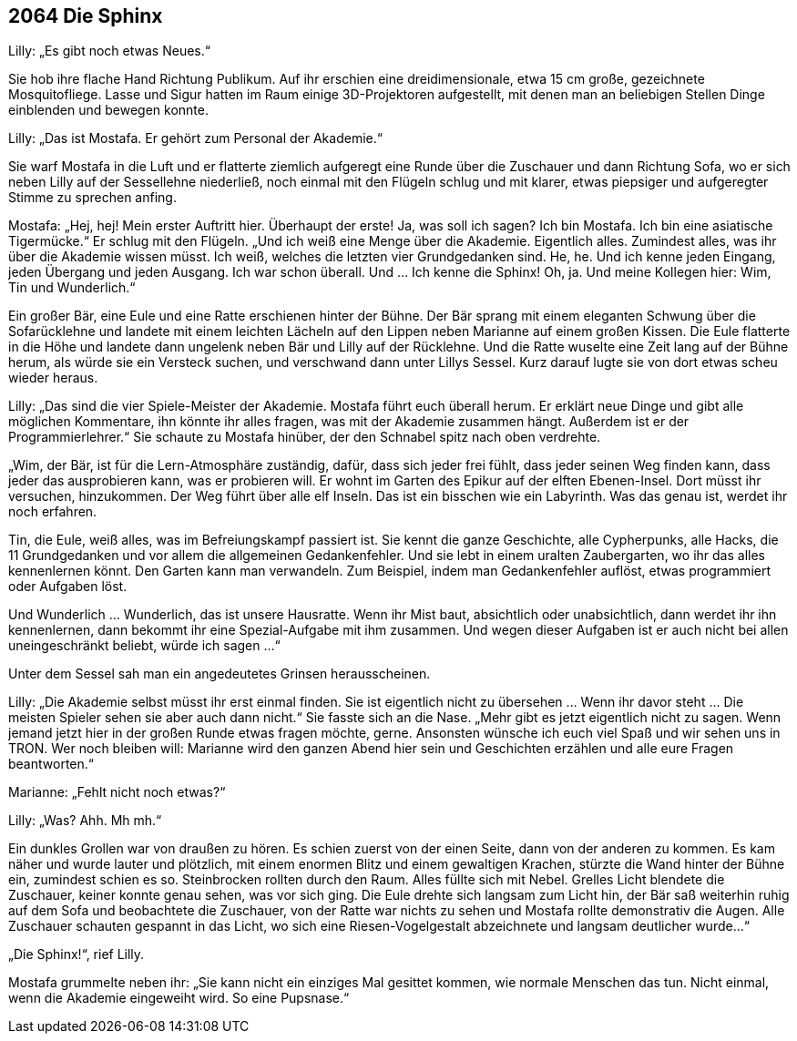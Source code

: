 == [big-number]#2064# Die Sphinx

[text-caps]#Lilly: „Es gibt# noch etwas Neues.“

Sie hob ihre flache Hand Richtung Publikum.
Auf ihr erschien eine dreidimensionale, etwa 15 cm große, gezeichnete Mosquitofliege.
Lasse und Sigur hatten im Raum einige 3D-Projektoren aufgestellt, mit denen man an beliebigen Stellen Dinge einblenden und bewegen konnte.

Lilly: „Das ist Mostafa.
Er gehört zum Personal der Akademie.“

Sie warf Mostafa in die Luft und er flatterte ziemlich aufgeregt eine Runde über die Zuschauer und dann Richtung Sofa, wo er sich neben Lilly auf der Sessellehne niederließ, noch einmal mit den Flügeln schlug und mit klarer, etwas piepsiger und aufgeregter Stimme zu sprechen anfing.

Mostafa: „Hej, hej! Mein erster Auftritt hier.
Überhaupt der erste! Ja, was soll ich sagen? Ich bin Mostafa.
Ich bin eine asiatische Tigermücke.“ Er schlug mit den Flügeln.
„Und ich weiß eine Menge über die Akademie.
Eigentlich alles.
Zumindest alles, was ihr über die Akademie wissen müsst.
Ich weiß, welches die letzten vier Grundgedanken sind.
He, he.
Und ich kenne jeden Eingang, jeden Übergang und jeden Ausgang.
Ich war schon überall.
Und … Ich kenne die Sphinx! Oh, ja.
Und meine Kollegen hier: Wim, Tin und Wunderlich.“

Ein großer Bär, eine Eule und eine Ratte erschienen hinter der Bühne.
Der Bär sprang mit einem eleganten Schwung über die Sofarücklehne und landete mit einem leichten Lächeln auf den Lippen neben Marianne auf einem großen Kissen.
Die Eule flatterte in die Höhe und landete dann ungelenk neben Bär und Lilly auf der Rücklehne.
Und die Ratte wuselte eine Zeit lang auf der Bühne herum, als würde sie ein Versteck suchen, und verschwand dann unter Lillys Sessel.
Kurz darauf lugte sie von dort etwas scheu wieder heraus.

Lilly: „Das sind die vier Spiele-Meister der Akademie.
Mostafa führt euch überall herum.
Er erklärt neue Dinge und gibt alle möglichen Kommentare, ihn könnte ihr alles fragen, was mit der Akademie zusammen hängt. Außerdem ist er der Programmierlehrer.“ Sie schaute zu Mostafa hinüber, der den Schnabel spitz nach oben verdrehte.

„Wim, der Bär, ist für die Lern-Atmosphäre zuständig, dafür, dass sich jeder frei fühlt, dass jeder seinen Weg finden kann, dass jeder das ausprobieren kann, was er probieren will.
Er wohnt im Garten des Epikur auf der elften Ebenen-Insel.
Dort müsst ihr versuchen, hinzukommen. 
Der Weg führt über alle elf Inseln.
Das ist ein bisschen wie ein Labyrinth.
Was das genau ist, werdet ihr noch erfahren.

Tin, die Eule, weiß alles, was im Befreiungskampf passiert ist.
Sie kennt die ganze Geschichte, alle Cypherpunks, alle Hacks, die 11 Grundgedanken und vor allem die allgemeinen Gedankenfehler.
Und sie lebt in einem uralten Zaubergarten, wo ihr das alles kennenlernen könnt.
Den Garten kann man verwandeln.
Zum Beispiel, indem man Gedankenfehler auflöst, etwas programmiert oder Aufgaben löst.

Und Wunderlich … Wunderlich, das ist unsere Hausratte.
Wenn ihr Mist baut, absichtlich oder unabsichtlich, dann werdet ihr ihn kennenlernen, dann bekommt ihr eine Spezial-Aufgabe mit ihm zusammen.
Und wegen dieser Aufgaben ist er auch nicht bei allen uneingeschränkt beliebt, würde ich sagen …“

Unter dem Sessel sah man ein angedeutetes Grinsen herausscheinen.

Lilly: „Die Akademie selbst müsst ihr erst einmal finden.
Sie ist eigentlich nicht zu übersehen … Wenn ihr davor steht … Die meisten Spieler sehen sie aber auch dann nicht.“ Sie fasste sich an die Nase.
„Mehr gibt es jetzt eigentlich nicht zu sagen.
Wenn jemand jetzt hier in der großen Runde etwas fragen möchte, gerne.
Ansonsten wünsche ich euch viel Spaß und wir sehen uns in TRON.
Wer noch bleiben will: Marianne wird den ganzen Abend hier sein und Geschichten erzählen und alle eure Fragen beantworten.“

Marianne: „Fehlt nicht noch etwas?“

Lilly: „Was? Ahh.
Mh mh.“

Ein dunkles Grollen war von draußen zu hören.
Es schien zuerst von der einen Seite, dann von der anderen zu kommen.
Es kam näher und wurde lauter und plötzlich, mit einem enormen Blitz und einem gewaltigen Krachen, stürzte die Wand hinter der Bühne ein, zumindest schien es so.
Steinbrocken rollten durch den Raum.
Alles füllte sich mit Nebel.
Grelles Licht blendete die Zuschauer, keiner konnte genau sehen, was vor sich ging.
Die Eule drehte sich langsam zum Licht hin, der Bär saß weiterhin ruhig auf dem Sofa und beobachtete die Zuschauer, von der Ratte war nichts zu sehen und Mostafa rollte demonstrativ die Augen.
Alle Zuschauer schauten gespannt in das Licht, wo sich eine Riesen-Vogelgestalt abzeichnete und langsam deutlicher wurde…“

„Die Sphinx!“, rief Lilly.

Mostafa grummelte neben ihr: „Sie kann nicht ein einziges Mal gesittet kommen, wie normale Menschen das tun.
Nicht einmal, wenn die Akademie eingeweiht wird.
So eine Pupsnase.“
